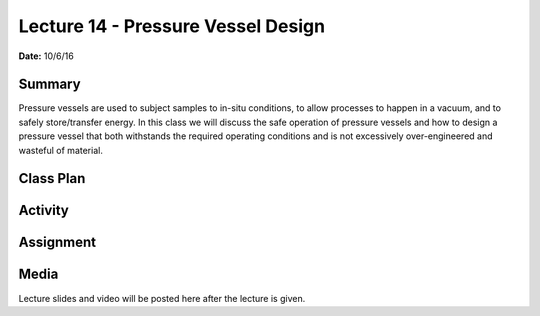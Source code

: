 .. _lecture_14:

Lecture 14 - Pressure Vessel Design
===================================

**Date:** 10/6/16

Summary
-------
Pressure vessels are used to subject samples to in-situ conditions, to allow
processes to happen in a vacuum, and to safely store/transfer energy. In this
class we will discuss the safe operation of pressure vessels and how to design a
pressure vessel that both withstands the required operating conditions and is
not excessively over-engineered and wasteful of material.

Class Plan
----------

Activity
--------

Assignment
----------

Media
-----
Lecture slides and video will be posted here after the lecture is given.

